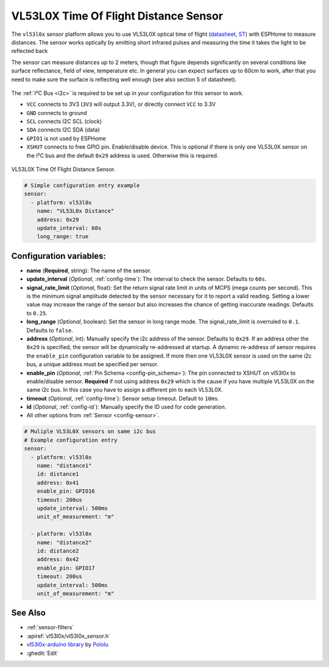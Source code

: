 VL53L0X Time Of Flight Distance Sensor
======================================

.. seo::
    :description: Instructions for setting up VL53L0X distance sensors in ESPHome.
    :image: vl53l0x.jpg
    :keywords: VL53L0X

The ``vl53l0x`` sensor platform allows you to use VL53L0X optical time of flight
(`datasheet <https://www.st.com/resource/en/datasheet/vl53l0x.pdf>`__,
`ST <https://www.st.com/en/imaging-and-photonics-solutions/vl53l0x.html>`__) with ESPHome
to measure distances. The sensor works optically by emitting short infrared pulses
and measuring the time it takes the light to be reflected back

The sensor can measure distances up to 2 meters, though that figure depends significantly
on several conditions like surface reflectance, field of view, temperature etc. In general
you can expect surfaces up to 60cm to work, after that you need to make sure the surface is reflecting
well enough (see also section 5 of datasheet).

.. figure:: images/vl53l0x.png
    :align: center
    :width: 100.0%

The :ref:`I²C Bus <i2c>` is required to be set up in your configuration for this sensor to work.

- ``VCC`` connects to 3V3 (``3V3`` will output 3.3V), or directly connect ``VCC`` to 3.3V
- ``GND`` connects to ground
- ``SCL`` connects I2C SCL (clock)
- ``SDA`` connects I2C SDA (data)
- ``GPIO1`` is not used by ESPHome
- ``XSHUT`` connects to free GPIO pin. Enable/disable device. This is optional if there is only one
  VL53L0X sensor on the I²C bus and the default ``0x29`` address is used. Otherwise this is required.



.. figure:: images/vl53l0x-full.jpg
    :align: center
    :width: 50.0%

    VL53L0X Time Of Flight Distance Sensor.

.. figure:: images/vl53l0x-ui.png
    :align: center
    :width: 80.0%

.. code-block:: yaml

    # Simple configuration entry example
    sensor:
      - platform: vl53l0x
        name: "VL53L0x Distance"
        address: 0x29
        update_interval: 60s
        long_range: true

Configuration variables:
------------------------

- **name** (**Required**, string): The name of the sensor.
- **update_interval** (*Optional*, :ref:`config-time`): The interval to check the
  sensor. Defaults to ``60s``.
- **signal_rate_limit** (*Optional*, float): Set the return signal rate limit in units of MCPS
  (mega counts per second). This is the minimum signal amplitude detected by the sensor necessary
  for it to report a valid reading. Setting a lower value may increase the range of the sensor
  but also increases the chance of getting inaccurate readings. Defaults to ``0.25``.
- **long_range** (*Optional*, boolean): Set the sensor in long range mode. The signal_rate_limit is overruled
  to ``0.1``. Defaults to ``false``.
- **address** (*Optional*, int): Manually specify the i2c address of the sensor. Defaults to ``0x29``.
  If an address other the ``0x29`` is specified, the sensor will be dynamically re-addressed at startup.
  A dynamic re-address of sensor requires the ``enable_pin`` configuration variable to be assigned.
  If more then one VL53L0X sensor is used on the same i2c bus, a unique address must be specified per sensor.
- **enable_pin** (*Optional*, :ref:`Pin Schema <config-pin_schema>`): The pin connected to XSHUT
  on vl53l0x to enable/disable sensor. **Required** if not using address ``0x29`` which is the cause if you
  have multiple VL53L0X on the same i2c bus. In this case you have to assign a different pin to each VL53L0X.
- **timeout** (*Optional*, :ref:`config-time`): Sensor setup timeout. Default to ``10ms``.
- **id** (*Optional*, :ref:`config-id`): Manually specify the ID used for code generation.
- All other options from :ref:`Sensor <config-sensor>`.


.. code-block:: yaml

    # Muliple VL53L0X sensors on same i2c bus
    # Example configuration entry
    sensor:
      - platform: vl53l0x
        name: "distance1"
        id: distance1
        address: 0x41
        enable_pin: GPIO16
        timeout: 200us
        update_interval: 500ms
        unit_of_measurement: "m"

      - platform: vl53l0x
        name: "distance2"
        id: distance2
        address: 0x42
        enable_pin: GPIO17
        timeout: 200us
        update_interval: 500ms
        unit_of_measurement: "m"



See Also
--------

- :ref:`sensor-filters`
- :apiref:`vl53l0x/vl53l0x_sensor.h`
- `vl53l0x-arduino library <https://github.com/pololu/vl53l0x-arduino/>`__ by `Pololu <https://github.com/pololu>`__
- :ghedit:`Edit`
